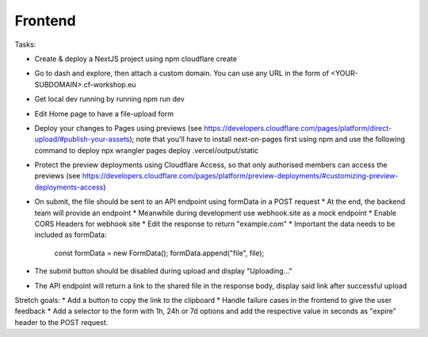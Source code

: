 Frontend
===================================================

Tasks:

* Create & deploy a NextJS project using npm cloudflare create
* Go to dash and explore, then attach a custom domain. You can use any URL in the form of <YOUR-SUBDOMAIN>.cf-workshop.eu
* Get local dev running by running npm run dev
* Edit Home page to have a file-upload form
* Deploy your changes to Pages using previews (see https://developers.cloudflare.com/pages/platform/direct-upload/#publish-your-assets); note that you'll have to install next-on-pages first using npm and use the following command to deploy npx wrangler pages deploy .vercel/output/static 
* Protect the preview deployments using Cloudflare Access, so that only authorised members can access the previews (see https://developers.cloudflare.com/pages/platform/preview-deployments/#customizing-preview-deployments-access)
* On submit, the file should be sent to an API endpoint using formData in a POST request
  * At the end, the backend team will provide an endpoint
  * Meanwhile during development use webhook.site as a mock endpoint
  * Enable CORS Headers for webhook site
  * Edit the response to return "example.com"
  * Important the data needs to be included as formData:
    const formData = new FormData();
    formData.append("file", file);
* The submit button should be disabled during upload and display "Uploading..."
* The API endpoint will return a link to the shared file in the response body, display said link after successful upload

Stretch goals:
* Add a button to copy the link to the clipboard
* Handle failure cases in the frontend to give the user feedback
* Add a selector to the form with 1h, 24h or 7d options and add the respective value in seconds as "expire" header to the POST request.